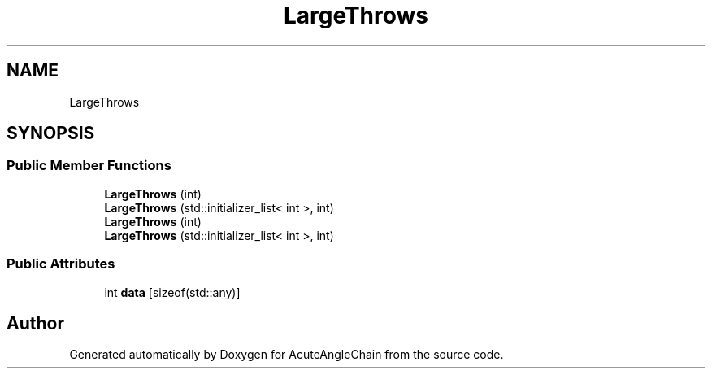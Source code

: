 .TH "LargeThrows" 3 "Sun Jun 3 2018" "AcuteAngleChain" \" -*- nroff -*-
.ad l
.nh
.SH NAME
LargeThrows
.SH SYNOPSIS
.br
.PP
.SS "Public Member Functions"

.in +1c
.ti -1c
.RI "\fBLargeThrows\fP (int)"
.br
.ti -1c
.RI "\fBLargeThrows\fP (std::initializer_list< int >, int)"
.br
.ti -1c
.RI "\fBLargeThrows\fP (int)"
.br
.ti -1c
.RI "\fBLargeThrows\fP (std::initializer_list< int >, int)"
.br
.in -1c
.SS "Public Attributes"

.in +1c
.ti -1c
.RI "int \fBdata\fP [sizeof(std::any)]"
.br
.in -1c

.SH "Author"
.PP 
Generated automatically by Doxygen for AcuteAngleChain from the source code\&.
